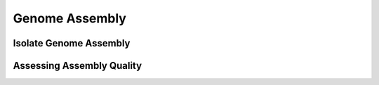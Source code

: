 ===============
Genome Assembly
===============


-----------------------
Isolate Genome Assembly
-----------------------


--------------------------
Assessing Assembly Quality
--------------------------

